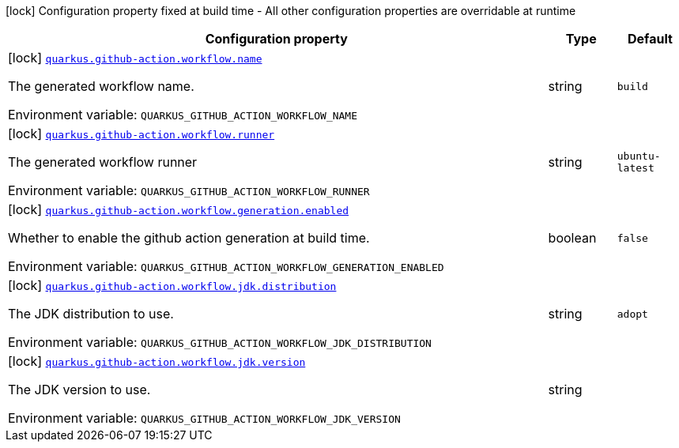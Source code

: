 [.configuration-legend]
icon:lock[title=Fixed at build time] Configuration property fixed at build time - All other configuration properties are overridable at runtime
[.configuration-reference.searchable, cols="80,.^10,.^10"]
|===

h|[.header-title]##Configuration property##
h|Type
h|Default

a|icon:lock[title=Fixed at build time] [[quarkus-github-action-workflow-generator_quarkus-github-action-workflow-name]] [.property-path]##link:#quarkus-github-action-workflow-generator_quarkus-github-action-workflow-name[`quarkus.github-action.workflow.name`]##
ifdef::add-copy-button-to-config-props[]
config_property_copy_button:+++quarkus.github-action.workflow.name+++[]
endif::add-copy-button-to-config-props[]


[.description]
--
The generated workflow name.


ifdef::add-copy-button-to-env-var[]
Environment variable: env_var_with_copy_button:+++QUARKUS_GITHUB_ACTION_WORKFLOW_NAME+++[]
endif::add-copy-button-to-env-var[]
ifndef::add-copy-button-to-env-var[]
Environment variable: `+++QUARKUS_GITHUB_ACTION_WORKFLOW_NAME+++`
endif::add-copy-button-to-env-var[]
--
|string
|`build`

a|icon:lock[title=Fixed at build time] [[quarkus-github-action-workflow-generator_quarkus-github-action-workflow-runner]] [.property-path]##link:#quarkus-github-action-workflow-generator_quarkus-github-action-workflow-runner[`quarkus.github-action.workflow.runner`]##
ifdef::add-copy-button-to-config-props[]
config_property_copy_button:+++quarkus.github-action.workflow.runner+++[]
endif::add-copy-button-to-config-props[]


[.description]
--
The generated workflow runner


ifdef::add-copy-button-to-env-var[]
Environment variable: env_var_with_copy_button:+++QUARKUS_GITHUB_ACTION_WORKFLOW_RUNNER+++[]
endif::add-copy-button-to-env-var[]
ifndef::add-copy-button-to-env-var[]
Environment variable: `+++QUARKUS_GITHUB_ACTION_WORKFLOW_RUNNER+++`
endif::add-copy-button-to-env-var[]
--
|string
|`ubuntu-latest`

a|icon:lock[title=Fixed at build time] [[quarkus-github-action-workflow-generator_quarkus-github-action-workflow-generation-enabled]] [.property-path]##link:#quarkus-github-action-workflow-generator_quarkus-github-action-workflow-generation-enabled[`quarkus.github-action.workflow.generation.enabled`]##
ifdef::add-copy-button-to-config-props[]
config_property_copy_button:+++quarkus.github-action.workflow.generation.enabled+++[]
endif::add-copy-button-to-config-props[]


[.description]
--
Whether to enable the github action generation at build time.


ifdef::add-copy-button-to-env-var[]
Environment variable: env_var_with_copy_button:+++QUARKUS_GITHUB_ACTION_WORKFLOW_GENERATION_ENABLED+++[]
endif::add-copy-button-to-env-var[]
ifndef::add-copy-button-to-env-var[]
Environment variable: `+++QUARKUS_GITHUB_ACTION_WORKFLOW_GENERATION_ENABLED+++`
endif::add-copy-button-to-env-var[]
--
|boolean
|`false`

a|icon:lock[title=Fixed at build time] [[quarkus-github-action-workflow-generator_quarkus-github-action-workflow-jdk-distribution]] [.property-path]##link:#quarkus-github-action-workflow-generator_quarkus-github-action-workflow-jdk-distribution[`quarkus.github-action.workflow.jdk.distribution`]##
ifdef::add-copy-button-to-config-props[]
config_property_copy_button:+++quarkus.github-action.workflow.jdk.distribution+++[]
endif::add-copy-button-to-config-props[]


[.description]
--
The JDK distribution to use.


ifdef::add-copy-button-to-env-var[]
Environment variable: env_var_with_copy_button:+++QUARKUS_GITHUB_ACTION_WORKFLOW_JDK_DISTRIBUTION+++[]
endif::add-copy-button-to-env-var[]
ifndef::add-copy-button-to-env-var[]
Environment variable: `+++QUARKUS_GITHUB_ACTION_WORKFLOW_JDK_DISTRIBUTION+++`
endif::add-copy-button-to-env-var[]
--
|string
|`adopt`

a|icon:lock[title=Fixed at build time] [[quarkus-github-action-workflow-generator_quarkus-github-action-workflow-jdk-version]] [.property-path]##link:#quarkus-github-action-workflow-generator_quarkus-github-action-workflow-jdk-version[`quarkus.github-action.workflow.jdk.version`]##
ifdef::add-copy-button-to-config-props[]
config_property_copy_button:+++quarkus.github-action.workflow.jdk.version+++[]
endif::add-copy-button-to-config-props[]


[.description]
--
The JDK version to use.


ifdef::add-copy-button-to-env-var[]
Environment variable: env_var_with_copy_button:+++QUARKUS_GITHUB_ACTION_WORKFLOW_JDK_VERSION+++[]
endif::add-copy-button-to-env-var[]
ifndef::add-copy-button-to-env-var[]
Environment variable: `+++QUARKUS_GITHUB_ACTION_WORKFLOW_JDK_VERSION+++`
endif::add-copy-button-to-env-var[]
--
|string
|

|===

